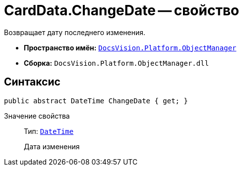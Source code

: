 = CardData.ChangeDate -- свойство

Возвращает дату последнего изменения.

* *Пространство имён:* `xref:api/DocsVision/Platform/ObjectManager/ObjectManager_NS.adoc[DocsVision.Platform.ObjectManager]`
* *Сборка:* `DocsVision.Platform.ObjectManager.dll`

== Синтаксис

[source,csharp]
----
public abstract DateTime ChangeDate { get; }
----

Значение свойства::
Тип: `http://msdn.microsoft.com/ru-ru/library/system.datetime.aspx[DateTime]`
+
Дата изменения
